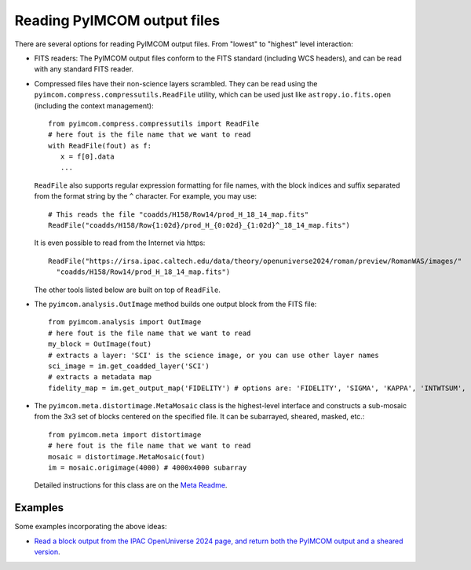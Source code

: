 Reading PyIMCOM output files
############################

There are several options for reading PyIMCOM output files. From "lowest" to "highest" level interaction:

* FITS readers: The PyIMCOM output files conform to the FITS standard (including WCS headers), and can be
  read with any standard FITS reader.

* Compressed files have their non-science layers scrambled. They can be read using the
  ``pyimcom.compress.compressutils.ReadFile`` utility, which can be used just like
  ``astropy.io.fits.open`` (including the context management)::

    from pyimcom.compress.compressutils import ReadFile
    # here fout is the file name that we want to read
    with ReadFile(fout) as f:
       x = f[0].data
       ...

  ``ReadFile`` also supports regular expression formatting for file names, with the block indices and suffix
  separated from the format string by the ``^`` character. For example, you may use::

    # This reads the file "coadds/H158/Row14/prod_H_18_14_map.fits"
    ReadFile("coadds/H158/Row{1:02d}/prod_H_{0:02d}_{1:02d}^_18_14_map.fits")

  It is even possible to read from the Internet via https::

    ReadFile("https://irsa.ipac.caltech.edu/data/theory/openuniverse2024/roman/preview/RomanWAS/images/"
      "coadds/H158/Row14/prod_H_18_14_map.fits")

  The other tools listed below are built on top of ``ReadFile``.

* The ``pyimcom.analysis.OutImage`` method builds one output block from the FITS file::

    from pyimcom.analysis import OutImage
    # here fout is the file name that we want to read
    my_block = OutImage(fout)
    # extracts a layer: 'SCI' is the science image, or you can use other layer names
    sci_image = im.get_coadded_layer('SCI')
    # extracts a metadata map
    fidelity_map = im.get_output_map('FIDELITY') # options are: 'FIDELITY', 'SIGMA', 'KAPPA', 'INTWTSUM', 'EFFCOVER'

* The ``pyimcom.meta.distortimage.MetaMosaic`` class is the highest-level interface and constructs a sub-mosaic
  from the 3x3 set of blocks centered on the specified file. It can be subarrayed, sheared, masked, etc.::

    from pyimcom.meta import distortimage
    # here fout is the file name that we want to read
    mosaic = distortimage.MetaMosaic(fout)
    im = mosaic.origimage(4000) # 4000x4000 subarray

  Detailed instructions for this class are on the `Meta Readme <meta_README.rst>`_.

Examples
========

Some examples incorporating the above ideas:

* `Read a block output from the IPAC OpenUniverse 2024 page, and return both the PyIMCOM output and a
  sheared version <../examples/read_and_shear_output_from_web.py>`_.
